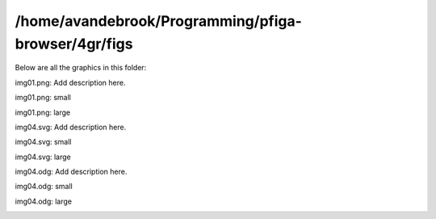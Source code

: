 /home/avandebrook/Programming/pfiga-browser/4gr/figs
###########################

Below are all the graphics in this folder:


img01.png: Add description here.

img01.png: small

.. image:: img01.png
   :width: 300

img01.png: large

.. image:: img01.png
   :width: 600

img04.svg: Add description here.

img04.svg: small

.. image:: img04.svg
   :width: 300

img04.svg: large

.. image:: img04.svg
   :width: 600

img04.odg: Add description here.

img04.odg: small

.. image:: img04.odg
   :width: 300

img04.odg: large

.. image:: img04.odg
   :width: 600
